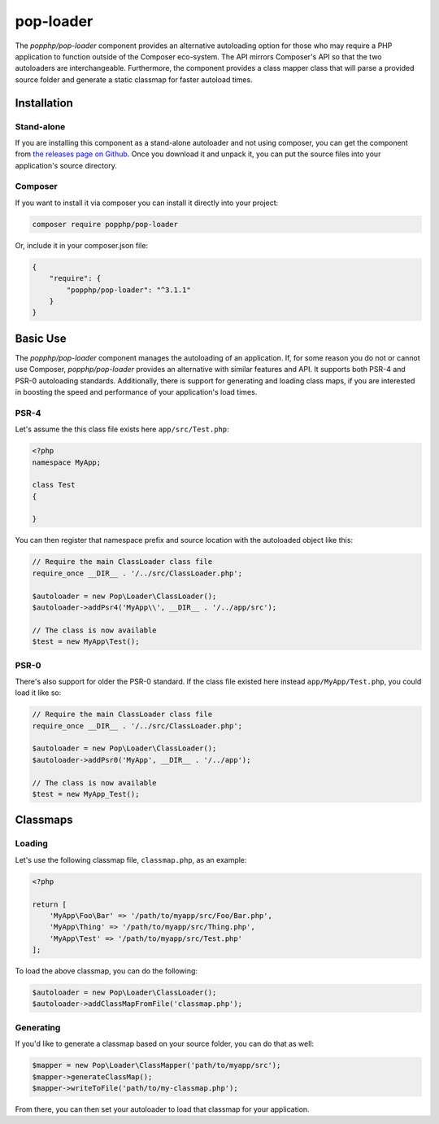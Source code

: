 pop-loader
==========

The `popphp/pop-loader` component provides an alternative autoloading option for those who may
require a PHP application to function outside of the Composer eco-system. The API mirrors Composer's
API so that the two autoloaders are interchangeable. Furthermore, the component provides a class
mapper class that will parse a provided source folder and generate a static classmap for faster
autoload times.

Installation
------------

Stand-alone
~~~~~~~~~~~

If you are installing this component as a stand-alone autoloader and not using composer, you can
get the component from `the releases page on Github`_. Once you download it and unpack it, you can
put the source files into your application's source directory.

Composer
~~~~~~~~

If you want to install it via composer you can install it directly into your project:

.. code-block:: bash

    composer require popphp/pop-loader

Or, include it in your composer.json file:

.. code-block:: json

    {
        "require": {
            "popphp/pop-loader": "^3.1.1"
        }
    }

Basic Use
---------

The `popphp/pop-loader` component manages the autoloading of an application. If, for some reason you
do not or cannot use Composer, `popphp/pop-loader` provides an alternative with similar features and API.
It supports both PSR-4 and PSR-0 autoloading standards. Additionally, there is support for generating
and loading class maps, if you are interested in boosting the speed and performance of your
application's load times.

PSR-4
~~~~~

Let's assume the this class file exists here ``app/src/Test.php``:

.. code-block:: php

    <?php
    namespace MyApp;

    class Test
    {

    }

You can then register that namespace prefix and source location with the autoloaded object like this:

.. code-block:: php

    // Require the main ClassLoader class file
    require_once __DIR__ . '/../src/ClassLoader.php';

    $autoloader = new Pop\Loader\ClassLoader();
    $autoloader->addPsr4('MyApp\\', __DIR__ . '/../app/src');

    // The class is now available
    $test = new MyApp\Test();


PSR-0
~~~~~

There's also support for older the PSR-0 standard. If the class file existed here instead ``app/MyApp/Test.php``,
you could load it like so:

.. code-block:: php

    // Require the main ClassLoader class file
    require_once __DIR__ . '/../src/ClassLoader.php';

    $autoloader = new Pop\Loader\ClassLoader();
    $autoloader->addPsr0('MyApp', __DIR__ . '/../app');

    // The class is now available
    $test = new MyApp_Test();

Classmaps
---------

Loading
~~~~~~~

Let's use the following classmap file, ``classmap.php``, as an example:

.. code-block:: php

    <?php

    return [
        'MyApp\Foo\Bar' => '/path/to/myapp/src/Foo/Bar.php',
        'MyApp\Thing' => '/path/to/myapp/src/Thing.php',
        'MyApp\Test' => '/path/to/myapp/src/Test.php'
    ];

To load the above classmap, you can do the following:

.. code-block:: php

    $autoloader = new Pop\Loader\ClassLoader();
    $autoloader->addClassMapFromFile('classmap.php');

Generating
~~~~~~~~~~

If you'd like to generate a classmap based on your source folder, you can do that as well:

.. code-block:: php

    $mapper = new Pop\Loader\ClassMapper('path/to/myapp/src');
    $mapper->generateClassMap();
    $mapper->writeToFile('path/to/my-classmap.php');

From there, you can then set your autoloader to load that classmap for your application.

.. _the releases page on Github: https://github.com/popphp/pop-loader/releases
